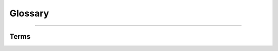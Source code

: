 Glossary
========

.. seealso::
    Check the `Pyrogram glossary <https://docs.pyrogram.org/glossary>`_ as well!

-----

Terms
-----

.. glossary::
    :sorted:

    Children menu
        A menu which is subordinate to certain menu.

    Children node
        A node which is linked to a certain :term:`children menu <Children menu>`.

    Constant bot
        A bot whose menus are static and which does not support :term:`parameterization <Parameterization>`

    Inline button
        See `Bot API Documentation <https://core.telegram.org/bots/api#inlinekeyboardbutton>`_.

    Null-pointer button
        An inline button that points to no where, whose content is ``0``.
        It is most used for design purposes.

    Parameterization
        The process of accepting parameters from *callbacks*.

    Parameterized bot
        A bot which supports :term:`parameterization <Parameterization>`.

    Parent menu
        A menu of which a certain menu is a :term:`children menu <Children menu>`.

    Static bot
        See :term:`Constant bot`.

    Top-level menu
        A menu which is reachable by texting the bot a command.

    Top-level nodes
        A node which is linked to a :term:`Top-level menu`.
